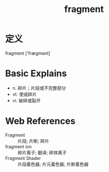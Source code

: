 #+title: fragment
#+roam_tags:英语单词

* 定义
  
fragment ['frægmənt]

* Basic Explains
- n. 碎片；片段或不完整部分
- vt. 使成碎片
- vi. 破碎或裂开

* Web References
- Fragment :: 片段; 片断; 碎片
- fragment ion :: 碎片离子; 翻译; 碎体离子
- Fragment Shader :: 片段着色器; 片元着色器; 片断着色器
